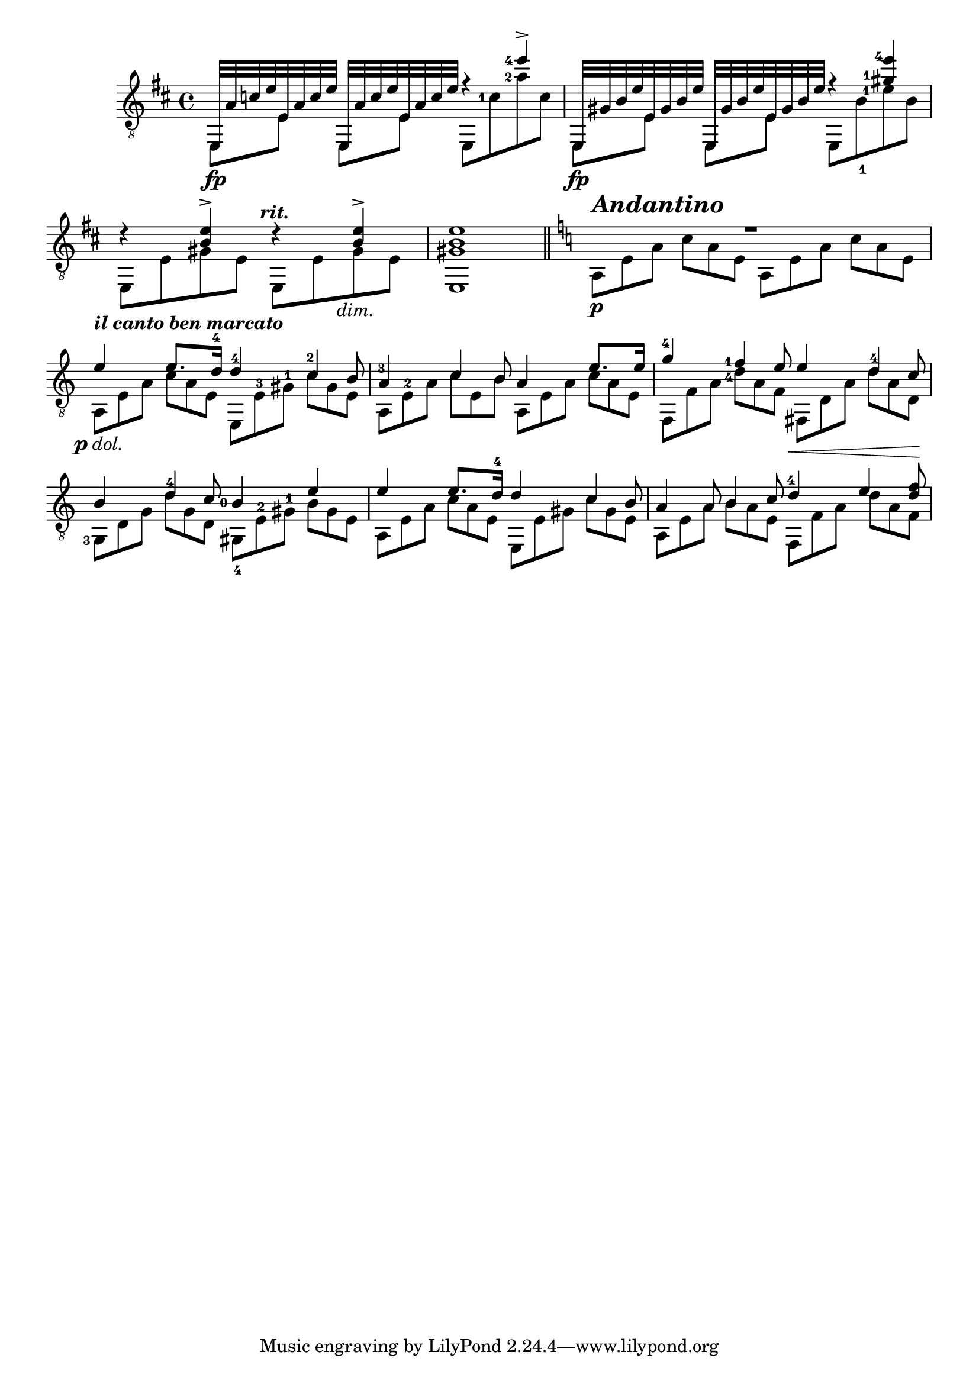 %% DO NOT EDIT this file manually; it was automatically
%% generated from the LilyPond Snippet Repository
%% (http://lsr.di.unimi.it).
%%
%% Make any changes in the LSR itself, or in
%% `Documentation/snippets/new/`, then run
%% `scripts/auxiliar/makelsr.pl`.
%%
%% This file is in the public domain.

\version "2.23.12"

\header {
  lsrtags = "headword"

  texidoc = "
Fretted headword
"

  doctitle = "Fretted headword"
} % begin verbatim


%%%% shortcuts
% fingering orientations
sfol = \set fingeringOrientations = #'(left)
sfor = \set fingeringOrientations = #'(right)
sfod = \set fingeringOrientations = #'(down)
sfou = \set fingeringOrientations = #'(up)

% string number orientations
ssnol = \set stringNumberOrientations = #'(left)  %(down right up)
ssnou = \set stringNumberOrientations = #'(up)
ssnod = \set stringNumberOrientations = #'(down)
ssnor = \set stringNumberOrientations = #'(right)

% define fingering offset
FO = #(define-music-function (offsetX offsetY) (number? number?)
#{
  \once \override Voice.Fingering.extra-offset = #(cons offsetX offsetY)
#})

% markups
rit = \markup \center-align { \bold { \italic { " rit." } } }
dimin = \markup \center-align { \italic { " dim." } }
andantino = \markup \left-align { \italic { \bold { \fontsize #2.5 { "Andantino" } } } }
benmarcato = \markup { \italic { \bold { "il canto ben marcato" } } }
pdolce = #(make-dynamic-script (markup #:line (#:dynamic "p" #:normal-text #:italic "dol.")))

%%% THE MUSIC %%%

melody = \relative c {
  \clef "treble_8"
  \key d \major
  \time 4/4
  \voiceOne
  \sfol
  e,32 a' c e
  e, a c e
  e,, a' c e
  e, a c e
  f4\rest <e'-4>4-> | % m. 1

  e,,,32 gis' b e
  e, gis b e
  e,, gis' b e
  e, gis b e
  f4\rest \FO #0.4 #0.5 <gis-1 e'-4>4 | % m. 2

  d4\rest <b e>-> d4\rest^\rit <b e>4-> | % m. 3
  <gis b e>1 | % m. 4

  \bar "||"
  \key a \minor
  R1 % m. 5

  e'4^\benmarcato e8. d16-4
  d4-4 \tuplet 3/2 { \sfou \FO #-0.3 #0.6 <c-2>4 b8 } | % end of m. 6

  \FO #-0.3 #0.3
  <a-3>4 \tuplet 3/2 { c4 b8 } a4 e'8. e16 | % m. 7

  \FO #-0.3 #0.3
  <g-4>4 \tuplet 3/2 { \sfol \FO #0.3 #0.0 <f-1>4 e8 } e4  % beg of m. 8
  \tuplet 3/2 { \sfou <d-4>4 c8 } | % end of m. 8

  b4 \tuplet 3/2 { d4-4 c8 } \sfou \FO #-1.7 #-1.5 <b-0>4 e | % end of m. 9

  e4 e8. d16-4 d4 \tuplet 3/2 { c4 b8 } | % m. 10

  \tuplet 3/2 { a4 a8 b4 c8 } % beg of m. 11
  \sfou \FO #-0.3 #0.3
  <d-4>4^\< \tuplet 3/2 { e4 <d f>8\! } | % end of m. 11
}

bass = \relative c {
  \key d \major
  \time 4/4
  \voiceTwo

  e,8\fp[ e'] e,[ e'] e, \sfol <c''-1> <a'-2> c, | % m. 1

  e,,8\fp[ e'] e,[ e'] e, \sfod \FO #0.2 #-0.2 <b''-1>  % beg m. 2
  \sfol \FO #0.3 #0.0 <e-1> b | % end m. 2

  e,,8 e' gis e e, e' gis_\dimin e | % m. 3

  e,1 | % m. 4

  %% new section starts here in A minor
  \set Score.beamExceptions = #'()
  \once \override TextScript.staff-padding = #1.7
  \tuplet 3/2 { a8\p^\andantino e' a c a e a, e' a c a e } | % m. 5

  \tuplet 3/2 { a,8\pdolce e' a c a e } % beg m. 6
  \tuplet 3/2 { e,8 \sfou <e'-3> <gis-1> c gis e } | % end m. 6

  \tuplet 3/2 { a,8 <e'-2> a c e, b' a, e' a c a e } | % m. 7

  \tuplet 3/2 { f,8 f' a \sfol \FO #0.3 #-0.5 <d-4> a f fis, d' a' d a d, } | % m. 8

  \tuplet 3/2 { <g,-3>8 d' g d' g, d % beg m. 9
    \sfod <gis,-4> \sfou <e'-2> <gis-1> b gis e } | % end m. 9

  \tuplet 3/2 { a,8 e' a c a e e, e' gis c gis e } | % m. 10

  \tuplet 3/2 { a,8 e' a b a e f, f' a d a f } | % m. 11
}

\score {
  \new Staff = "guitar" <<
    \context Voice = "upper" { \melody }
    \context Voice = "lower" { \bass }
  >>
  \layout {
    \context {
      \Score
      \remove "Bar_number_engraver"
      \override Fingering.staff-padding = #'()
      \omit TupletNumber
      \override TupletBracket.bracket-visibility = ##f
    }
  }
}
